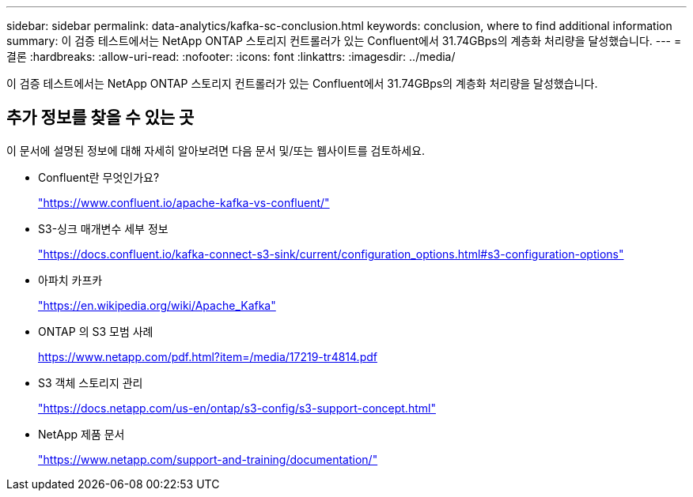 ---
sidebar: sidebar 
permalink: data-analytics/kafka-sc-conclusion.html 
keywords: conclusion, where to find additional information 
summary: 이 검증 테스트에서는 NetApp ONTAP 스토리지 컨트롤러가 있는 Confluent에서 31.74GBps의 계층화 처리량을 달성했습니다. 
---
= 결론
:hardbreaks:
:allow-uri-read: 
:nofooter: 
:icons: font
:linkattrs: 
:imagesdir: ../media/


[role="lead"]
이 검증 테스트에서는 NetApp ONTAP 스토리지 컨트롤러가 있는 Confluent에서 31.74GBps의 계층화 처리량을 달성했습니다.



== 추가 정보를 찾을 수 있는 곳

이 문서에 설명된 정보에 대해 자세히 알아보려면 다음 문서 및/또는 웹사이트를 검토하세요.

* Confluent란 무엇인가요?
+
https://www.confluent.io/apache-kafka-vs-confluent/["https://www.confluent.io/apache-kafka-vs-confluent/"^]

* S3-싱크 매개변수 세부 정보
+
https://docs.confluent.io/kafka-connect-s3-sink/current/configuration_options.html["https://docs.confluent.io/kafka-connect-s3-sink/current/configuration_options.html#s3-configuration-options"^]

* 아파치 카프카
+
https://en.wikipedia.org/wiki/Apache_Kafka["https://en.wikipedia.org/wiki/Apache_Kafka"^]

* ONTAP 의 S3 모범 사례
+
https://www.netapp.com/pdf.html?item=/media/17219-tr4814.pdf["https://www.netapp.com/pdf.html?item=/media/17219-tr4814.pdf"^]

* S3 객체 스토리지 관리
+
https://docs.netapp.com/us-en/ontap/s3-config/s3-support-concept.html["https://docs.netapp.com/us-en/ontap/s3-config/s3-support-concept.html"^]

* NetApp 제품 문서
+
https://www.netapp.com/support-and-training/documentation/["https://www.netapp.com/support-and-training/documentation/"^]


